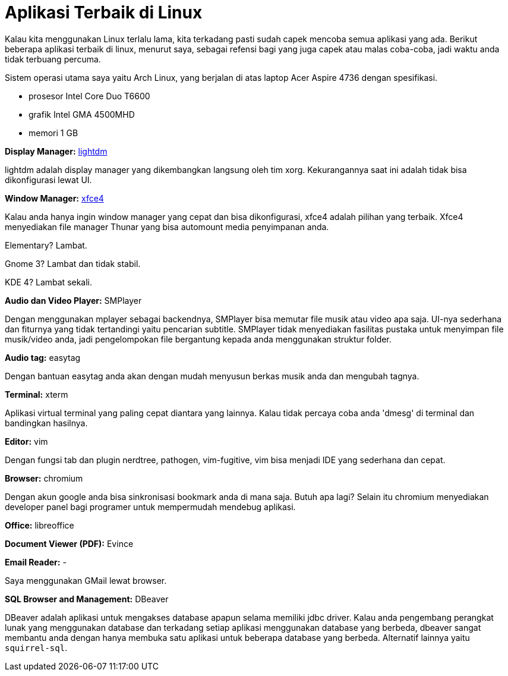 =  Aplikasi Terbaik di Linux
:stylesheet: /assets/style.css

Kalau kita menggunakan Linux terlalu lama, kita terkadang pasti sudah capek
mencoba semua aplikasi yang ada.
Berikut beberapa aplikasi terbaik di linux, menurut saya, sebagai refensi bagi
yang juga capek atau malas coba-coba, jadi waktu anda tidak terbuang percuma.

Sistem operasi utama saya yaitu Arch Linux, yang berjalan di atas laptop Acer
Aspire 4736 dengan spesifikasi.

*  prosesor Intel Core Duo T6600
*  grafik Intel GMA 4500MHD
*  memori 1 GB

**Display Manager:** http://www.freedesktop.org/wiki/Software/LightDM/[lightdm]

lightdm adalah display manager yang dikembangkan langsung oleh tim xorg.
Kekurangannya saat ini adalah tidak bisa dikonfigurasi lewat UI.

**Window Manager:** http://xfce.org/[xfce4]

Kalau anda hanya ingin window manager yang cepat dan bisa dikonfigurasi, xfce4
adalah pilihan yang terbaik.
Xfce4 menyediakan file manager Thunar yang bisa automount media penyimpanan
anda.

Elementary? Lambat.

Gnome 3? Lambat dan tidak stabil.

KDE 4? Lambat sekali.

**Audio dan Video Player:** SMPlayer

Dengan menggunakan mplayer sebagai backendnya, SMPlayer bisa memutar file
musik atau video apa saja.
UI-nya sederhana dan fiturnya yang tidak tertandingi yaitu pencarian subtitle.
SMPlayer tidak menyediakan fasilitas pustaka untuk menyimpan file musik/video
anda, jadi pengelompokan file bergantung kepada anda menggunakan struktur
folder.

**Audio tag:** easytag

Dengan bantuan easytag anda akan dengan mudah menyusun berkas musik anda dan
mengubah tagnya.

**Terminal:** xterm

Aplikasi virtual terminal yang paling cepat diantara yang lainnya. Kalau tidak
percaya coba anda 'dmesg' di terminal dan bandingkan hasilnya.

**Editor:** vim

Dengan fungsi tab dan plugin nerdtree, pathogen, vim-fugitive, vim bisa
menjadi IDE yang sederhana dan cepat.

**Browser:** chromium

Dengan akun google anda bisa sinkronisasi bookmark anda di mana saja.
Butuh apa lagi? Selain itu chromium menyediakan developer panel bagi programer
untuk mempermudah mendebug aplikasi.

**Office:** libreoffice

**Document Viewer (PDF):** Evince

**Email Reader:** -

Saya menggunakan GMail lewat browser.

**SQL Browser and Management:** DBeaver

DBeaver adalah aplikasi untuk mengakses database apapun selama memiliki jdbc
driver.
Kalau anda pengembang perangkat lunak yang menggunakan database dan terkadang
setiap aplikasi menggunakan database yang berbeda, dbeaver sangat membantu
anda dengan hanya membuka satu aplikasi untuk beberapa database yang berbeda.
Alternatif lainnya yaitu `squirrel-sql`.
